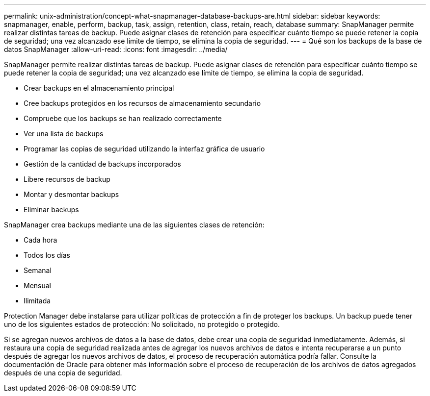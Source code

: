 ---
permalink: unix-administration/concept-what-snapmanager-database-backups-are.html 
sidebar: sidebar 
keywords: snapmanager, enable, perform, backup, task, assign, retention, class, retain, reach, database 
summary: SnapManager permite realizar distintas tareas de backup. Puede asignar clases de retención para especificar cuánto tiempo se puede retener la copia de seguridad; una vez alcanzado ese límite de tiempo, se elimina la copia de seguridad. 
---
= Qué son los backups de la base de datos SnapManager
:allow-uri-read: 
:icons: font
:imagesdir: ../media/


[role="lead"]
SnapManager permite realizar distintas tareas de backup. Puede asignar clases de retención para especificar cuánto tiempo se puede retener la copia de seguridad; una vez alcanzado ese límite de tiempo, se elimina la copia de seguridad.

* Crear backups en el almacenamiento principal
* Cree backups protegidos en los recursos de almacenamiento secundario
* Compruebe que los backups se han realizado correctamente
* Ver una lista de backups
* Programar las copias de seguridad utilizando la interfaz gráfica de usuario
* Gestión de la cantidad de backups incorporados
* Libere recursos de backup
* Montar y desmontar backups
* Eliminar backups


SnapManager crea backups mediante una de las siguientes clases de retención:

* Cada hora
* Todos los días
* Semanal
* Mensual
* Ilimitada


Protection Manager debe instalarse para utilizar políticas de protección a fin de proteger los backups. Un backup puede tener uno de los siguientes estados de protección: No solicitado, no protegido o protegido.

Si se agregan nuevos archivos de datos a la base de datos, debe crear una copia de seguridad inmediatamente. Además, si restaura una copia de seguridad realizada antes de agregar los nuevos archivos de datos e intenta recuperarse a un punto después de agregar los nuevos archivos de datos, el proceso de recuperación automática podría fallar. Consulte la documentación de Oracle para obtener más información sobre el proceso de recuperación de los archivos de datos agregados después de una copia de seguridad.
